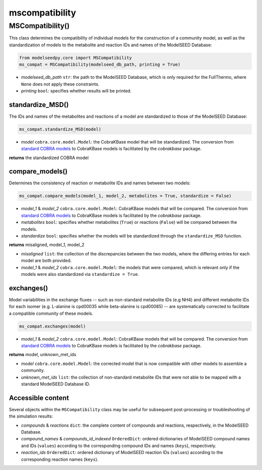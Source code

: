 mscompatibility
--------------------------

+++++++++++++++++++++
MSCompatibility()
+++++++++++++++++++++

This class determines the compatibility of individual models for the construction of a community model, as well as the standardization of models to the metabolite and reaction IDs and names of the ModelSEED Database:

.. code-block:: python

 from modelseedpy.core import MSCompatibility
 ms_compat = MSCompatibility(modelseed_db_path, printing = True)

- *modelseed_db_path* ``str``: the path to the ModelSEED Database, which is only required for the FullThermo, where ``None`` does not apply these constraints. 
- *printing* ``bool``: specifies whether results will be printed.

----------------------
standardize_MSD()
----------------------

The IDs and names of the metabolites and reactions of a model are standardized to those of the ModelSEED Database:

.. code-block:: python

 ms_compat.standardize_MSD(model)

- *model* ``cobra.core.model.Model``: the CobraKBase model that will be standardized. The conversion from `standard COBRA models  <https://cobrapy.readthedocs.io/en/latest/autoapi/cobra/core/model/index.html>`_ to CobraKBase models is facilitated by the `cobrakbase` package. 

**returns** the standardized COBRA model

-----------------------------
compare_models()
-----------------------------

Determines the consistency of reaction or metabolite IDs and names between two models:

.. code-block:: python

 ms_compat.compare_models(model_1, model_2, metabolites = True, standardize = False)

- *model_1* & *model_2* ``cobra.core.model.Model``: CobraKBase models that will be compared. The conversion from `standard COBRA models  <https://cobrapy.readthedocs.io/en/latest/autoapi/cobra/core/model/index.html>`_ to CobraKBase models is facilitated by the `cobrakbase` package. 
- *metabolites* ``bool``: specifies whether metabolites (``True``) or reactions (``False``) will be compared between the models.
- *standardize* ``bool``: specifies whether the models will be standardized through the ``standardize_MSD`` function.

**returns** misaligned, model_1, model_2

- *misaligned* ``list``: the collection of the discrepancies between the two models, where the differing entries for each model are both provided.
- *model_1* & *model_2* ``cobra.core.model.Model``: the models that were compared, which is relevant only if the models were also standardized via ``standardize = True``.

----------------------
exchanges()
----------------------

Model variabilities in the exchange fluxes -- such as non-standard metabolite IDs (e.g NH4) and different metabolite IDs for each isomer (e.g. L-alanine is cpd00035 while beta-alanine is cpd00085) -- are systematically corrected to facilitate a compatible community of these models.

.. code-block:: python

 ms_compat.exchanges(model)

- *model_1* & *model_2* ``cobra.core.model.Model``: CobraKBase models that will be compared. The conversion from `standard COBRA models  <https://cobrapy.readthedocs.io/en/latest/autoapi/cobra/core/model/index.html>`_ to CobraKBase models is facilitated by the `cobrakbase` package. 

**returns** model, unknown_met_ids

- *model* ``cobra.core.model.Model``: the corrected model that is now compatible with other models to assemble a community.
- *unknown_met_ids* ``list``: the collection of non-standard metabolite IDs that were not able to be mapped with a standard ModelSEED Database ID.


----------------------
Accessible content
----------------------

Several objects within the ``MSCompatibility`` class may be useful for subsequent post-processing or troubleshooting of the simulation results:

- *compounds* & *reactions* ``dict``: the complete content of compounds and reactions, respectively, in the ModelSEED Database.
- *compound_names* & *compounds_id_indexed* ``OrderedDict``: ordered dictionaries of ModelSEED compound names and IDs (``values``) according to the corresponding compound IDs and names (``keys``), respectively.
- *reaction_ids* ``OrderedDict``: ordered dictionary of ModelSEED reaction IDs (``values``) according to the corresponding reaction names (``keys``).